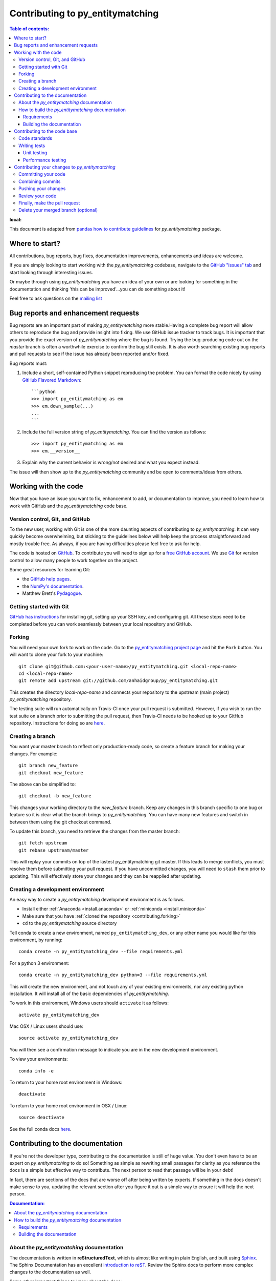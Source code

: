 .. _contributing:

*********************************
Contributing to py_entitymatching
*********************************

.. contents:: Table of contents:
:local:

This document is adapted from `pandas how to contribute guidelines
<http://pandas.pydata.org/pandas-docs/stable/contributing.html>`_ for
*py_entitymatching* package.

Where to start?
===============

All contributions, bug reports, bug fixes, documentation improvements,
enhancements and ideas are welcome.

If you are simply looking to start working with the *py_entitymatching* codebase, navigate to the
`GitHub "issues" tab <https://github.com/anhaidgroup/py_entitymatching/issues>`_ and start looking through
interesting issues.

Or maybe through using *py_entitymatching* you have an idea of your own or are looking for something
in the documentation and thinking 'this can be improved'...you can do something
about it!

Feel free to ask questions on the `mailing list
<https://groups.google.com/forum/#!forum/py_entitymatching>`_

Bug reports and enhancement requests
====================================

Bug reports are an important part of making *py_entitymatching* more stable.Having a
complete bug report will allow others to reproduce the bug and provide insight into
fixing. We use GitHub issue tracker to track bugs. It is important that you provide the
exact version of *py_entitymatching* where the bug is found. Trying the bug-producing
code out on the *master* branch is often a worthwhile exercise to confirm the bug still
exists. It is also worth searching existing bug reports and pull requests to see if the
issue has already been reported and/or fixed.

Bug reports must:

#. Include a short, self-contained Python snippet reproducing the problem.
   You can format the code nicely by using `GitHub Flavored Markdown
   <http://github.github.com/github-flavored-markdown/>`_::

      ```python
      >>> import py_entitymatching as em
      >>> em.down_sample(...)
      ...
      ```

#. Include the full version string of *py_entitymatching*. You can find the version as follows::

      >>> import py_entitymatching as em
      >>> em.__version__

#. Explain why the current behavior is wrong/not desired and what you expect instead.


The issue will then show up to the *py_entitymatching* community and be open to
comments/ideas from others.


Working with the code
=====================

Now that you have an issue you want to fix, enhancement to add, or documentation to
improve, you need to learn how to work with GitHub and the *py_entitymatching* code base.

Version control, Git, and GitHub
--------------------------------

To the new user, working with Git is one of the more daunting aspects of contributing
to *py_entitymatching*. It can very quickly become overwhelming, but sticking to the 
guidelines below will help keep the process straightforward and mostly trouble free.  
As always, if you are having difficulties please feel free to ask for help.

The code is hosted on `GitHub <https://www.github.com/anhaidgroup/py_entitymatching>`_. To
contribute you will need to sign up for a `free GitHub account
<https://github.com/signup/free>`_. We use `Git <http://git-scm.com/>`_ for
version control to allow many people to work together on the project.

Some great resources for learning Git:

* the `GitHub help pages <http://help.github.com/>`_.
* the `NumPy's documentation <http://docs.scipy.org/doc/numpy/dev/index.html>`_.
* Matthew Brett's `Pydagogue <http://matthew-brett.github.com/pydagogue/>`_.

Getting started with Git
------------------------
`GitHub has instructions <http://help.github.com/set-up-git-redirect>`__ for installing git,
setting up your SSH key, and configuring git.  All these steps need to be completed before
you can work seamlessly between your local repository and GitHub.

.. _contributing.forking:

Forking
-------

You will need your own fork to work on the code. Go to the `py_entitymatching project
page <https://github.com/anhaidgroup/py_entitymatching>`_ and hit the ``Fork`` button. You will
want to clone your fork to your machine::

    git clone git@github.com:<your-user-name>/py_entitymatching.git <local-repo-name>
    cd <local-repo-name>
    git remote add upstream git://github.com/anhaidgroup/py_entitymatching.git

This creates the directory `local-repo-name` and connects your repository to
the upstream (main project) *py_entitymatching* repository.

The testing suite will run automatically on Travis-CI once your pull request is
submitted.  However, if you wish to run the test suite on a branch prior to
submitting the pull request, then Travis-CI needs to be hooked up to your
GitHub repository.  Instructions for doing so are `here
<http://about.travis-ci.org/docs/user/getting-started/>`__.

Creating a branch
-----------------

You want your master branch to reflect only production-ready code, so create a
feature branch for making your changes. For example::

    git branch new_feature
    git checkout new_feature

The above can be simplified to::

    git checkout -b new_feature

This changes your working directory to the *new_feature* branch.  Keep any
changes in this branch specific to one bug or feature so it is clear
what the branch brings to *py_entitymatching*. You can have many new features
and switch in between them using the git checkout command.

To update this branch, you need to retrieve the changes from the master branch::

    git fetch upstream
    git rebase upstream/master

This will replay your commits on top of the lastest py_entitymatching git master.  If this
leads to merge conflicts, you must resolve them before submitting your pull
request.  If you have uncommitted changes, you will need to ``stash`` them prior
to updating.  This will effectively store your changes and they can be reapplied
after updating.

.. _contributing.dev_env:

Creating a development environment
----------------------------------

An easy way to create a *py_entitymatching* development environment is as follows.

- Install either :ref:`Anaconda <install.anaconda>` or :ref:`miniconda <install.miniconda>`
- Make sure that you have :ref:`cloned the repository <contributing.forking>`
- ``cd`` to the *py_entitymatching* source directory

Tell conda to create a new environment, named ``py_entitymatching_dev``, or any other
name you would like for this environment, by running::

    conda create -n py_entitymatching_dev --file requirements.yml


For a python 3 environment::

      conda create -n py_entitymatching_dev python=3 --file requirements.yml


This will create the new environment, and not touch any of your existing environments,
nor any existing python installation. It will install all of the basic dependencies of
*py_entitymatching*.

To work in this environment, Windows users should ``activate`` it as follows::

      activate py_entitymatching_dev

Mac OSX / Linux users should use::

      source activate py_entitymatching_dev

You will then see a confirmation message to indicate you are in the new development environment.

To view your environments::

      conda info -e

To return to your home root environment in Windows::

      deactivate

To return to your home root environment in OSX / Linux::

      source deactivate

See the full conda docs `here <http://conda.pydata.org/docs>`__.


.. _contributing.documentation:

Contributing to the documentation
=================================

If you're not the developer type, contributing to the documentation is still
of huge value. You don't even have to be an expert on
*py_entitymatching* to do so! Something as simple as rewriting small passages for clarity
as you reference the docs is a simple but effective way to contribute. The
next person to read that passage will be in your debt!

In fact, there are sections of the docs that are worse off after being written
by experts. If something in the docs doesn't make sense to you, updating the
relevant section after you figure it out is a simple way to ensure it will
help the next person.

.. contents:: Documentation:
   :local:

About the *py_entitymatching* documentation
-------------------------------------------

The documentation is written in **reStructuredText**, which is almost like writing
in plain English, and built using `Sphinx <http://sphinx.pocoo.org/>`__. The
Sphinx Documentation has an excellent `introduction to reST
<http://sphinx.pocoo.org/rest.html>`__. Review the Sphinx docs to perform more
complex changes to the documentation as well.

Some other important things to know about the docs:

- The *py_entitymatching* documentation consists of two parts: the docstrings in the code
  itself and the docs in this folder ``py_entitymatching/docs/``.

  The docstrings provide a clear explanation of the usage of the individual
  functions, while the documentation in this folder consists of tutorial-like
  overviews per topic together with some other information (what's new,
  installation, etc).

- The docstrings follow the **Google Docstring Standard**. This standard specifies the format of
  the different sections of the docstring. See `this document
  <http://www.sphinx-doc.org/en/stable/ext/example_google.html>`_
  for a detailed explanation, or look at some of the existing functions to
  extend it in a similar manner.


How to build the *py_entitymatching* documentation
--------------------------------------------------

Requirements
~~~~~~~~~~~~

To build the *py_entitymatching* docs there are some extra requirements: you will need to
have ``sphinx`` and ``ipython`` installed.

It is easiest to :ref:`create a development environment <contributing.dev_env>`, then install::

      conda install -n py_entitymatching_dev sphinx sphinx_rtd_theme ipython

Building the documentation
~~~~~~~~~~~~~~~~~~~~~~~~~~

So how do you build the docs? Navigate to your local
``py_entitymatching/docs/`` directory in the console and run::

    make html

Then you can find the HTML output in the folder ``py_entitymatching/docs/_build/html/``.

If you want to do a full clean build, do::

    make clean html


.. _contributing.dev_docs:


Contributing to the code base
=============================

.. contents:: Code Base:
   :local:

Code standards
--------------
*py_entitymatching* follows `Google Python Style Guide <https://google.github.io/styleguide/pyguide.html>`_.

Please try to maintain backward compatibility. *py_entitymatching* has lots of users with lots of
existing code, so don't break it if at all possible.  If you think breakage is required,
clearly state why as part of the pull request.  Also, be careful when changing method
signatures and add deprecation warnings where needed.

Writing tests
-------------
Adding tests is one of the most common requests after code is pushed to *py_entitymatching*.  Therefore,
it is worth getting in the habit of writing tests ahead of time so this is never an issue.

Unit testing
~~~~~~~~~~~~
Like many packages, *py_stringsimjoin* uses the `standard unittest
testing library <https://docs.python.org/3/library/unittest.html>`_.

All tests should go into the ``tests`` subdirectory of the specific package.
This folder contains many current examples of tests, and we suggest looking to these for
inspiration.

The tests can then be run directly inside your Git clone (without having to
install *py_entitymatching*) by typing::

    python -m unittest


Performance testing
~~~~~~~~~~~~~~~~~~~
Performance matters and it is worth considering whether your code has introduced
performance regressions.  *py_entitymatching* uses
`asv <https://github.com/spacetelescope/asv>`_ for performance testing.
The benchmark test cases are all found in the ``benchmarks/asv_benchmarks`` directory.  asv
supports both python2 and python3.

To install asv::

    pip install git+https://github.com/spacetelescope/asv

If you need to run a benchmark, run the following from the ``benchmarks`` directory::

    asv run

This command uses ``conda`` by default for creating the benchmark environments.

Information on how to write a benchmark and how to use asv can be found in the
`asv documentation <http://asv.readthedocs.org/en/latest/writing_benchmarks.html>`_.


Contributing your changes to *py_entitymatching*
================================================

Committing your code
--------------------

Finally, commit your changes to your local repository with an explanatory message.

The following defines how a commit message should be structured.  Please reference the
relevant GitHub issues in your commit message using GH1234 or #1234.  Either style
is fine, but the former is generally preferred:

    * a subject line with `< 80` chars.
    * One blank line.
    * Optionally, a commit message body.

Now you can commit your changes in your local repository::

    git commit -m

Combining commits
-----------------

If you have multiple commits, you may want to combine them into one commit, often
referred to as "squashing" or "rebasing".  This is a common request by package maintainers
when submitting a pull request as it maintains a more compact commit history.  To rebase
your commits::

    git rebase -i HEAD~#

Where # is the number of commits you want to combine.  Then you can pick the relevant
commit message and discard others.

To squash to the master branch do::

    git rebase -i master

Use the ``s`` option on a commit to ``squash``, meaning to keep the commit messages,
or ``f`` to ``fixup``, meaning to merge the commit messages.

Then you will need to push the branch (see below) forcefully to replace the current
commits with the new ones::

    git push origin new_feature -f


Pushing your changes
--------------------

When you want your changes to appear publicly on your GitHub page, push your
forked feature branch's commits::

    git push origin new_feature

Here ``origin`` is the default name given to your remote repository on GitHub.
You can see the remote repositories::

    git remote -v

If you added the upstream repository as described above you will see something
like::

    origin  git@github.com:<yourname>/py_entitymatching.git (fetch)
    origin  git@github.com:<yourname>/py_entitymatching.git (push)
    upstream        git://github.com/anhaidgroup/py_entitymatching.git (fetch)
    upstream        git://github.com/anhaidgroup/py_entitymatching.git (push)

Now your code is on GitHub, but it is not yet a part of the *py_entitymatching* project.  For that to
happen, a pull request needs to be submitted on GitHub.

Review your code
----------------

When you're ready to ask for a code review, file a pull request. Before you do, once
again make sure that you have followed all the guidelines outlined in this document
regarding code style, tests, performance tests, and documentation. You should also
double check your branch changes against the branch it was based on:

#. Navigate to your repository on GitHub -- https://github.com/<your-user-name>/py_entitymatching
#. Click on ``Branches``
#. Click on the ``Compare`` button for your feature branch
#. Select the ``base`` and ``compare`` branches, if necessary. This will be ``master`` and
   ``new_feature``, respectively.

Finally, make the pull request
------------------------------

If everything looks good, you are ready to make a pull request.  A pull request is how
code from a local repository becomes available to the GitHub community and can be looked
at and eventually merged into the master version.  This pull request and its associated
changes will eventually be committed to the master branch and available in the next
release.  To submit a pull request:

#. Navigate to your repository on GitHub
#. Click on the ``Pull Request`` button
#. You can then click on ``Commits`` and ``Files Changed`` to make sure everything looks
   okay one last time
#. Write a description of your changes.
#. Click ``Send Pull Request``.

This request then goes to the repository maintainers, and they will review
the code. If you need to make more changes, you can make them in
your branch, push them to GitHub, and the pull request will be automatically
updated.  Pushing them to GitHub again is done by::

    git push -f origin new_feature

This will automatically update your pull request with the latest code and restart the
Travis-CI tests.

Delete your merged branch (optional)
------------------------------------

Once your feature branch is accepted into upstream, you'll probably want to get rid of
the branch. First, merge upstream master into your branch so git knows it is safe to
delete your branch::

    git fetch upstream
    git checkout master
    git merge upstream/master

Then you can just do::

    git branch -d new_feature

Make sure you use a lower-case ``-d``, or else git won't warn you if your feature
branch has not actually been merged.

The branch will still exist on GitHub, so to delete it there do::

    git push origin --delete new_feature
